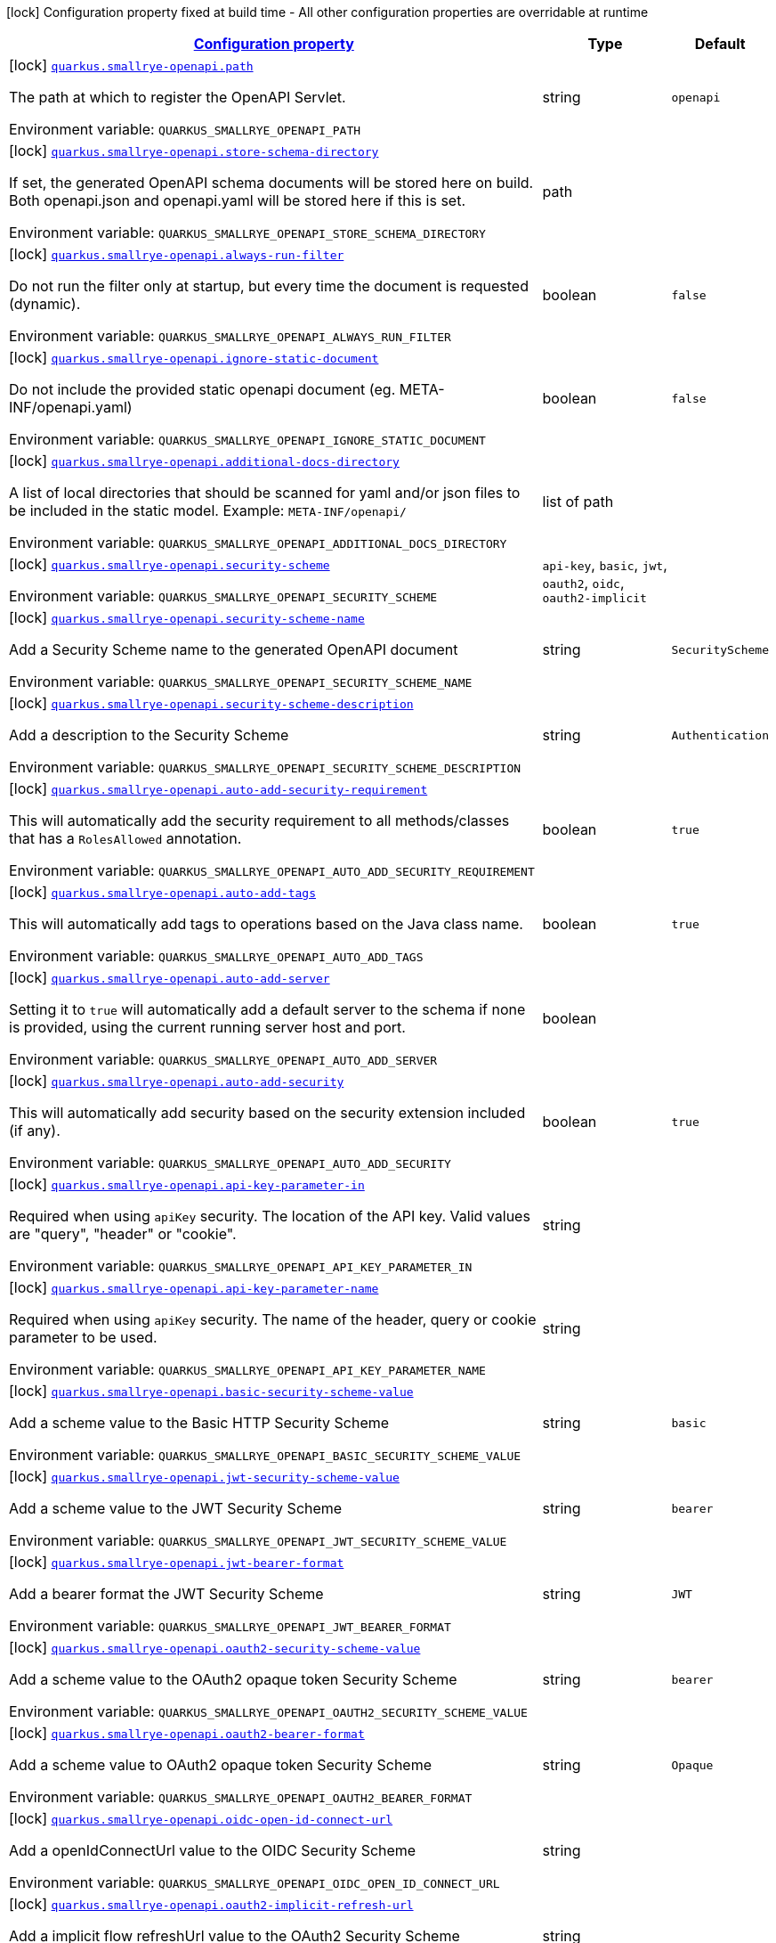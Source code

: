 
:summaryTableId: quarkus-smallrye-openapi-small-rye-open-api-config
[.configuration-legend]
icon:lock[title=Fixed at build time] Configuration property fixed at build time - All other configuration properties are overridable at runtime
[.configuration-reference, cols="80,.^10,.^10"]
|===

h|[[quarkus-smallrye-openapi-small-rye-open-api-config_configuration]]link:#quarkus-smallrye-openapi-small-rye-open-api-config_configuration[Configuration property]

h|Type
h|Default

a|icon:lock[title=Fixed at build time] [[quarkus-smallrye-openapi-small-rye-open-api-config_quarkus.smallrye-openapi.path]]`link:#quarkus-smallrye-openapi-small-rye-open-api-config_quarkus.smallrye-openapi.path[quarkus.smallrye-openapi.path]`


[.description]
--
The path at which to register the OpenAPI Servlet.

ifdef::add-copy-button-to-env-var[]
Environment variable: env_var_with_copy_button:+++QUARKUS_SMALLRYE_OPENAPI_PATH+++[]
endif::add-copy-button-to-env-var[]
ifndef::add-copy-button-to-env-var[]
Environment variable: `+++QUARKUS_SMALLRYE_OPENAPI_PATH+++`
endif::add-copy-button-to-env-var[]
--|string 
|`openapi`


a|icon:lock[title=Fixed at build time] [[quarkus-smallrye-openapi-small-rye-open-api-config_quarkus.smallrye-openapi.store-schema-directory]]`link:#quarkus-smallrye-openapi-small-rye-open-api-config_quarkus.smallrye-openapi.store-schema-directory[quarkus.smallrye-openapi.store-schema-directory]`


[.description]
--
If set, the generated OpenAPI schema documents will be stored here on build. Both openapi.json and openapi.yaml will be stored here if this is set.

ifdef::add-copy-button-to-env-var[]
Environment variable: env_var_with_copy_button:+++QUARKUS_SMALLRYE_OPENAPI_STORE_SCHEMA_DIRECTORY+++[]
endif::add-copy-button-to-env-var[]
ifndef::add-copy-button-to-env-var[]
Environment variable: `+++QUARKUS_SMALLRYE_OPENAPI_STORE_SCHEMA_DIRECTORY+++`
endif::add-copy-button-to-env-var[]
--|path 
|


a|icon:lock[title=Fixed at build time] [[quarkus-smallrye-openapi-small-rye-open-api-config_quarkus.smallrye-openapi.always-run-filter]]`link:#quarkus-smallrye-openapi-small-rye-open-api-config_quarkus.smallrye-openapi.always-run-filter[quarkus.smallrye-openapi.always-run-filter]`


[.description]
--
Do not run the filter only at startup, but every time the document is requested (dynamic).

ifdef::add-copy-button-to-env-var[]
Environment variable: env_var_with_copy_button:+++QUARKUS_SMALLRYE_OPENAPI_ALWAYS_RUN_FILTER+++[]
endif::add-copy-button-to-env-var[]
ifndef::add-copy-button-to-env-var[]
Environment variable: `+++QUARKUS_SMALLRYE_OPENAPI_ALWAYS_RUN_FILTER+++`
endif::add-copy-button-to-env-var[]
--|boolean 
|`false`


a|icon:lock[title=Fixed at build time] [[quarkus-smallrye-openapi-small-rye-open-api-config_quarkus.smallrye-openapi.ignore-static-document]]`link:#quarkus-smallrye-openapi-small-rye-open-api-config_quarkus.smallrye-openapi.ignore-static-document[quarkus.smallrye-openapi.ignore-static-document]`


[.description]
--
Do not include the provided static openapi document (eg. META-INF/openapi.yaml)

ifdef::add-copy-button-to-env-var[]
Environment variable: env_var_with_copy_button:+++QUARKUS_SMALLRYE_OPENAPI_IGNORE_STATIC_DOCUMENT+++[]
endif::add-copy-button-to-env-var[]
ifndef::add-copy-button-to-env-var[]
Environment variable: `+++QUARKUS_SMALLRYE_OPENAPI_IGNORE_STATIC_DOCUMENT+++`
endif::add-copy-button-to-env-var[]
--|boolean 
|`false`


a|icon:lock[title=Fixed at build time] [[quarkus-smallrye-openapi-small-rye-open-api-config_quarkus.smallrye-openapi.additional-docs-directory]]`link:#quarkus-smallrye-openapi-small-rye-open-api-config_quarkus.smallrye-openapi.additional-docs-directory[quarkus.smallrye-openapi.additional-docs-directory]`


[.description]
--
A list of local directories that should be scanned for yaml and/or json files to be included in the static model. Example: `META-INF/openapi/`

ifdef::add-copy-button-to-env-var[]
Environment variable: env_var_with_copy_button:+++QUARKUS_SMALLRYE_OPENAPI_ADDITIONAL_DOCS_DIRECTORY+++[]
endif::add-copy-button-to-env-var[]
ifndef::add-copy-button-to-env-var[]
Environment variable: `+++QUARKUS_SMALLRYE_OPENAPI_ADDITIONAL_DOCS_DIRECTORY+++`
endif::add-copy-button-to-env-var[]
--|list of path 
|


a|icon:lock[title=Fixed at build time] [[quarkus-smallrye-openapi-small-rye-open-api-config_quarkus.smallrye-openapi.security-scheme]]`link:#quarkus-smallrye-openapi-small-rye-open-api-config_quarkus.smallrye-openapi.security-scheme[quarkus.smallrye-openapi.security-scheme]`


[.description]
--
ifdef::add-copy-button-to-env-var[]
Environment variable: env_var_with_copy_button:+++QUARKUS_SMALLRYE_OPENAPI_SECURITY_SCHEME+++[]
endif::add-copy-button-to-env-var[]
ifndef::add-copy-button-to-env-var[]
Environment variable: `+++QUARKUS_SMALLRYE_OPENAPI_SECURITY_SCHEME+++`
endif::add-copy-button-to-env-var[]
-- a|
`api-key`, `basic`, `jwt`, `oauth2`, `oidc`, `oauth2-implicit` 
|


a|icon:lock[title=Fixed at build time] [[quarkus-smallrye-openapi-small-rye-open-api-config_quarkus.smallrye-openapi.security-scheme-name]]`link:#quarkus-smallrye-openapi-small-rye-open-api-config_quarkus.smallrye-openapi.security-scheme-name[quarkus.smallrye-openapi.security-scheme-name]`


[.description]
--
Add a Security Scheme name to the generated OpenAPI document

ifdef::add-copy-button-to-env-var[]
Environment variable: env_var_with_copy_button:+++QUARKUS_SMALLRYE_OPENAPI_SECURITY_SCHEME_NAME+++[]
endif::add-copy-button-to-env-var[]
ifndef::add-copy-button-to-env-var[]
Environment variable: `+++QUARKUS_SMALLRYE_OPENAPI_SECURITY_SCHEME_NAME+++`
endif::add-copy-button-to-env-var[]
--|string 
|`SecurityScheme`


a|icon:lock[title=Fixed at build time] [[quarkus-smallrye-openapi-small-rye-open-api-config_quarkus.smallrye-openapi.security-scheme-description]]`link:#quarkus-smallrye-openapi-small-rye-open-api-config_quarkus.smallrye-openapi.security-scheme-description[quarkus.smallrye-openapi.security-scheme-description]`


[.description]
--
Add a description to the Security Scheme

ifdef::add-copy-button-to-env-var[]
Environment variable: env_var_with_copy_button:+++QUARKUS_SMALLRYE_OPENAPI_SECURITY_SCHEME_DESCRIPTION+++[]
endif::add-copy-button-to-env-var[]
ifndef::add-copy-button-to-env-var[]
Environment variable: `+++QUARKUS_SMALLRYE_OPENAPI_SECURITY_SCHEME_DESCRIPTION+++`
endif::add-copy-button-to-env-var[]
--|string 
|`Authentication`


a|icon:lock[title=Fixed at build time] [[quarkus-smallrye-openapi-small-rye-open-api-config_quarkus.smallrye-openapi.auto-add-security-requirement]]`link:#quarkus-smallrye-openapi-small-rye-open-api-config_quarkus.smallrye-openapi.auto-add-security-requirement[quarkus.smallrye-openapi.auto-add-security-requirement]`


[.description]
--
This will automatically add the security requirement to all methods/classes that has a `RolesAllowed` annotation.

ifdef::add-copy-button-to-env-var[]
Environment variable: env_var_with_copy_button:+++QUARKUS_SMALLRYE_OPENAPI_AUTO_ADD_SECURITY_REQUIREMENT+++[]
endif::add-copy-button-to-env-var[]
ifndef::add-copy-button-to-env-var[]
Environment variable: `+++QUARKUS_SMALLRYE_OPENAPI_AUTO_ADD_SECURITY_REQUIREMENT+++`
endif::add-copy-button-to-env-var[]
--|boolean 
|`true`


a|icon:lock[title=Fixed at build time] [[quarkus-smallrye-openapi-small-rye-open-api-config_quarkus.smallrye-openapi.auto-add-tags]]`link:#quarkus-smallrye-openapi-small-rye-open-api-config_quarkus.smallrye-openapi.auto-add-tags[quarkus.smallrye-openapi.auto-add-tags]`


[.description]
--
This will automatically add tags to operations based on the Java class name.

ifdef::add-copy-button-to-env-var[]
Environment variable: env_var_with_copy_button:+++QUARKUS_SMALLRYE_OPENAPI_AUTO_ADD_TAGS+++[]
endif::add-copy-button-to-env-var[]
ifndef::add-copy-button-to-env-var[]
Environment variable: `+++QUARKUS_SMALLRYE_OPENAPI_AUTO_ADD_TAGS+++`
endif::add-copy-button-to-env-var[]
--|boolean 
|`true`


a|icon:lock[title=Fixed at build time] [[quarkus-smallrye-openapi-small-rye-open-api-config_quarkus.smallrye-openapi.auto-add-server]]`link:#quarkus-smallrye-openapi-small-rye-open-api-config_quarkus.smallrye-openapi.auto-add-server[quarkus.smallrye-openapi.auto-add-server]`


[.description]
--
Setting it to `true` will automatically add a default server to the schema if none is provided, using the current running server host and port.

ifdef::add-copy-button-to-env-var[]
Environment variable: env_var_with_copy_button:+++QUARKUS_SMALLRYE_OPENAPI_AUTO_ADD_SERVER+++[]
endif::add-copy-button-to-env-var[]
ifndef::add-copy-button-to-env-var[]
Environment variable: `+++QUARKUS_SMALLRYE_OPENAPI_AUTO_ADD_SERVER+++`
endif::add-copy-button-to-env-var[]
--|boolean 
|


a|icon:lock[title=Fixed at build time] [[quarkus-smallrye-openapi-small-rye-open-api-config_quarkus.smallrye-openapi.auto-add-security]]`link:#quarkus-smallrye-openapi-small-rye-open-api-config_quarkus.smallrye-openapi.auto-add-security[quarkus.smallrye-openapi.auto-add-security]`


[.description]
--
This will automatically add security based on the security extension included (if any).

ifdef::add-copy-button-to-env-var[]
Environment variable: env_var_with_copy_button:+++QUARKUS_SMALLRYE_OPENAPI_AUTO_ADD_SECURITY+++[]
endif::add-copy-button-to-env-var[]
ifndef::add-copy-button-to-env-var[]
Environment variable: `+++QUARKUS_SMALLRYE_OPENAPI_AUTO_ADD_SECURITY+++`
endif::add-copy-button-to-env-var[]
--|boolean 
|`true`


a|icon:lock[title=Fixed at build time] [[quarkus-smallrye-openapi-small-rye-open-api-config_quarkus.smallrye-openapi.api-key-parameter-in]]`link:#quarkus-smallrye-openapi-small-rye-open-api-config_quarkus.smallrye-openapi.api-key-parameter-in[quarkus.smallrye-openapi.api-key-parameter-in]`


[.description]
--
Required when using `apiKey` security. The location of the API key. Valid values are "query", "header" or "cookie".

ifdef::add-copy-button-to-env-var[]
Environment variable: env_var_with_copy_button:+++QUARKUS_SMALLRYE_OPENAPI_API_KEY_PARAMETER_IN+++[]
endif::add-copy-button-to-env-var[]
ifndef::add-copy-button-to-env-var[]
Environment variable: `+++QUARKUS_SMALLRYE_OPENAPI_API_KEY_PARAMETER_IN+++`
endif::add-copy-button-to-env-var[]
--|string 
|


a|icon:lock[title=Fixed at build time] [[quarkus-smallrye-openapi-small-rye-open-api-config_quarkus.smallrye-openapi.api-key-parameter-name]]`link:#quarkus-smallrye-openapi-small-rye-open-api-config_quarkus.smallrye-openapi.api-key-parameter-name[quarkus.smallrye-openapi.api-key-parameter-name]`


[.description]
--
Required when using `apiKey` security. The name of the header, query or cookie parameter to be used.

ifdef::add-copy-button-to-env-var[]
Environment variable: env_var_with_copy_button:+++QUARKUS_SMALLRYE_OPENAPI_API_KEY_PARAMETER_NAME+++[]
endif::add-copy-button-to-env-var[]
ifndef::add-copy-button-to-env-var[]
Environment variable: `+++QUARKUS_SMALLRYE_OPENAPI_API_KEY_PARAMETER_NAME+++`
endif::add-copy-button-to-env-var[]
--|string 
|


a|icon:lock[title=Fixed at build time] [[quarkus-smallrye-openapi-small-rye-open-api-config_quarkus.smallrye-openapi.basic-security-scheme-value]]`link:#quarkus-smallrye-openapi-small-rye-open-api-config_quarkus.smallrye-openapi.basic-security-scheme-value[quarkus.smallrye-openapi.basic-security-scheme-value]`


[.description]
--
Add a scheme value to the Basic HTTP Security Scheme

ifdef::add-copy-button-to-env-var[]
Environment variable: env_var_with_copy_button:+++QUARKUS_SMALLRYE_OPENAPI_BASIC_SECURITY_SCHEME_VALUE+++[]
endif::add-copy-button-to-env-var[]
ifndef::add-copy-button-to-env-var[]
Environment variable: `+++QUARKUS_SMALLRYE_OPENAPI_BASIC_SECURITY_SCHEME_VALUE+++`
endif::add-copy-button-to-env-var[]
--|string 
|`basic`


a|icon:lock[title=Fixed at build time] [[quarkus-smallrye-openapi-small-rye-open-api-config_quarkus.smallrye-openapi.jwt-security-scheme-value]]`link:#quarkus-smallrye-openapi-small-rye-open-api-config_quarkus.smallrye-openapi.jwt-security-scheme-value[quarkus.smallrye-openapi.jwt-security-scheme-value]`


[.description]
--
Add a scheme value to the JWT Security Scheme

ifdef::add-copy-button-to-env-var[]
Environment variable: env_var_with_copy_button:+++QUARKUS_SMALLRYE_OPENAPI_JWT_SECURITY_SCHEME_VALUE+++[]
endif::add-copy-button-to-env-var[]
ifndef::add-copy-button-to-env-var[]
Environment variable: `+++QUARKUS_SMALLRYE_OPENAPI_JWT_SECURITY_SCHEME_VALUE+++`
endif::add-copy-button-to-env-var[]
--|string 
|`bearer`


a|icon:lock[title=Fixed at build time] [[quarkus-smallrye-openapi-small-rye-open-api-config_quarkus.smallrye-openapi.jwt-bearer-format]]`link:#quarkus-smallrye-openapi-small-rye-open-api-config_quarkus.smallrye-openapi.jwt-bearer-format[quarkus.smallrye-openapi.jwt-bearer-format]`


[.description]
--
Add a bearer format the JWT Security Scheme

ifdef::add-copy-button-to-env-var[]
Environment variable: env_var_with_copy_button:+++QUARKUS_SMALLRYE_OPENAPI_JWT_BEARER_FORMAT+++[]
endif::add-copy-button-to-env-var[]
ifndef::add-copy-button-to-env-var[]
Environment variable: `+++QUARKUS_SMALLRYE_OPENAPI_JWT_BEARER_FORMAT+++`
endif::add-copy-button-to-env-var[]
--|string 
|`JWT`


a|icon:lock[title=Fixed at build time] [[quarkus-smallrye-openapi-small-rye-open-api-config_quarkus.smallrye-openapi.oauth2-security-scheme-value]]`link:#quarkus-smallrye-openapi-small-rye-open-api-config_quarkus.smallrye-openapi.oauth2-security-scheme-value[quarkus.smallrye-openapi.oauth2-security-scheme-value]`


[.description]
--
Add a scheme value to the OAuth2 opaque token Security Scheme

ifdef::add-copy-button-to-env-var[]
Environment variable: env_var_with_copy_button:+++QUARKUS_SMALLRYE_OPENAPI_OAUTH2_SECURITY_SCHEME_VALUE+++[]
endif::add-copy-button-to-env-var[]
ifndef::add-copy-button-to-env-var[]
Environment variable: `+++QUARKUS_SMALLRYE_OPENAPI_OAUTH2_SECURITY_SCHEME_VALUE+++`
endif::add-copy-button-to-env-var[]
--|string 
|`bearer`


a|icon:lock[title=Fixed at build time] [[quarkus-smallrye-openapi-small-rye-open-api-config_quarkus.smallrye-openapi.oauth2-bearer-format]]`link:#quarkus-smallrye-openapi-small-rye-open-api-config_quarkus.smallrye-openapi.oauth2-bearer-format[quarkus.smallrye-openapi.oauth2-bearer-format]`


[.description]
--
Add a scheme value to OAuth2 opaque token Security Scheme

ifdef::add-copy-button-to-env-var[]
Environment variable: env_var_with_copy_button:+++QUARKUS_SMALLRYE_OPENAPI_OAUTH2_BEARER_FORMAT+++[]
endif::add-copy-button-to-env-var[]
ifndef::add-copy-button-to-env-var[]
Environment variable: `+++QUARKUS_SMALLRYE_OPENAPI_OAUTH2_BEARER_FORMAT+++`
endif::add-copy-button-to-env-var[]
--|string 
|`Opaque`


a|icon:lock[title=Fixed at build time] [[quarkus-smallrye-openapi-small-rye-open-api-config_quarkus.smallrye-openapi.oidc-open-id-connect-url]]`link:#quarkus-smallrye-openapi-small-rye-open-api-config_quarkus.smallrye-openapi.oidc-open-id-connect-url[quarkus.smallrye-openapi.oidc-open-id-connect-url]`


[.description]
--
Add a openIdConnectUrl value to the OIDC Security Scheme

ifdef::add-copy-button-to-env-var[]
Environment variable: env_var_with_copy_button:+++QUARKUS_SMALLRYE_OPENAPI_OIDC_OPEN_ID_CONNECT_URL+++[]
endif::add-copy-button-to-env-var[]
ifndef::add-copy-button-to-env-var[]
Environment variable: `+++QUARKUS_SMALLRYE_OPENAPI_OIDC_OPEN_ID_CONNECT_URL+++`
endif::add-copy-button-to-env-var[]
--|string 
|


a|icon:lock[title=Fixed at build time] [[quarkus-smallrye-openapi-small-rye-open-api-config_quarkus.smallrye-openapi.oauth2-implicit-refresh-url]]`link:#quarkus-smallrye-openapi-small-rye-open-api-config_quarkus.smallrye-openapi.oauth2-implicit-refresh-url[quarkus.smallrye-openapi.oauth2-implicit-refresh-url]`


[.description]
--
Add a implicit flow refreshUrl value to the OAuth2 Security Scheme

ifdef::add-copy-button-to-env-var[]
Environment variable: env_var_with_copy_button:+++QUARKUS_SMALLRYE_OPENAPI_OAUTH2_IMPLICIT_REFRESH_URL+++[]
endif::add-copy-button-to-env-var[]
ifndef::add-copy-button-to-env-var[]
Environment variable: `+++QUARKUS_SMALLRYE_OPENAPI_OAUTH2_IMPLICIT_REFRESH_URL+++`
endif::add-copy-button-to-env-var[]
--|string 
|


a|icon:lock[title=Fixed at build time] [[quarkus-smallrye-openapi-small-rye-open-api-config_quarkus.smallrye-openapi.oauth2-implicit-authorization-url]]`link:#quarkus-smallrye-openapi-small-rye-open-api-config_quarkus.smallrye-openapi.oauth2-implicit-authorization-url[quarkus.smallrye-openapi.oauth2-implicit-authorization-url]`


[.description]
--
Add an implicit flow authorizationUrl value to the OAuth2 Security Scheme

ifdef::add-copy-button-to-env-var[]
Environment variable: env_var_with_copy_button:+++QUARKUS_SMALLRYE_OPENAPI_OAUTH2_IMPLICIT_AUTHORIZATION_URL+++[]
endif::add-copy-button-to-env-var[]
ifndef::add-copy-button-to-env-var[]
Environment variable: `+++QUARKUS_SMALLRYE_OPENAPI_OAUTH2_IMPLICIT_AUTHORIZATION_URL+++`
endif::add-copy-button-to-env-var[]
--|string 
|


a|icon:lock[title=Fixed at build time] [[quarkus-smallrye-openapi-small-rye-open-api-config_quarkus.smallrye-openapi.oauth2-implicit-token-url]]`link:#quarkus-smallrye-openapi-small-rye-open-api-config_quarkus.smallrye-openapi.oauth2-implicit-token-url[quarkus.smallrye-openapi.oauth2-implicit-token-url]`


[.description]
--
Add an implicit flow tokenUrl value to the OAuth2 Security Scheme

ifdef::add-copy-button-to-env-var[]
Environment variable: env_var_with_copy_button:+++QUARKUS_SMALLRYE_OPENAPI_OAUTH2_IMPLICIT_TOKEN_URL+++[]
endif::add-copy-button-to-env-var[]
ifndef::add-copy-button-to-env-var[]
Environment variable: `+++QUARKUS_SMALLRYE_OPENAPI_OAUTH2_IMPLICIT_TOKEN_URL+++`
endif::add-copy-button-to-env-var[]
--|string 
|


a|icon:lock[title=Fixed at build time] [[quarkus-smallrye-openapi-small-rye-open-api-config_quarkus.smallrye-openapi.open-api-version]]`link:#quarkus-smallrye-openapi-small-rye-open-api-config_quarkus.smallrye-openapi.open-api-version[quarkus.smallrye-openapi.open-api-version]`


[.description]
--
Override the openapi version in the Schema document

ifdef::add-copy-button-to-env-var[]
Environment variable: env_var_with_copy_button:+++QUARKUS_SMALLRYE_OPENAPI_OPEN_API_VERSION+++[]
endif::add-copy-button-to-env-var[]
ifndef::add-copy-button-to-env-var[]
Environment variable: `+++QUARKUS_SMALLRYE_OPENAPI_OPEN_API_VERSION+++`
endif::add-copy-button-to-env-var[]
--|string 
|


a|icon:lock[title=Fixed at build time] [[quarkus-smallrye-openapi-small-rye-open-api-config_quarkus.smallrye-openapi.info-title]]`link:#quarkus-smallrye-openapi-small-rye-open-api-config_quarkus.smallrye-openapi.info-title[quarkus.smallrye-openapi.info-title]`


[.description]
--
Set the title in Info tag in the Schema document

ifdef::add-copy-button-to-env-var[]
Environment variable: env_var_with_copy_button:+++QUARKUS_SMALLRYE_OPENAPI_INFO_TITLE+++[]
endif::add-copy-button-to-env-var[]
ifndef::add-copy-button-to-env-var[]
Environment variable: `+++QUARKUS_SMALLRYE_OPENAPI_INFO_TITLE+++`
endif::add-copy-button-to-env-var[]
--|string 
|


a|icon:lock[title=Fixed at build time] [[quarkus-smallrye-openapi-small-rye-open-api-config_quarkus.smallrye-openapi.info-version]]`link:#quarkus-smallrye-openapi-small-rye-open-api-config_quarkus.smallrye-openapi.info-version[quarkus.smallrye-openapi.info-version]`


[.description]
--
Set the version in Info tag in the Schema document

ifdef::add-copy-button-to-env-var[]
Environment variable: env_var_with_copy_button:+++QUARKUS_SMALLRYE_OPENAPI_INFO_VERSION+++[]
endif::add-copy-button-to-env-var[]
ifndef::add-copy-button-to-env-var[]
Environment variable: `+++QUARKUS_SMALLRYE_OPENAPI_INFO_VERSION+++`
endif::add-copy-button-to-env-var[]
--|string 
|


a|icon:lock[title=Fixed at build time] [[quarkus-smallrye-openapi-small-rye-open-api-config_quarkus.smallrye-openapi.info-description]]`link:#quarkus-smallrye-openapi-small-rye-open-api-config_quarkus.smallrye-openapi.info-description[quarkus.smallrye-openapi.info-description]`


[.description]
--
Set the description in Info tag in the Schema document

ifdef::add-copy-button-to-env-var[]
Environment variable: env_var_with_copy_button:+++QUARKUS_SMALLRYE_OPENAPI_INFO_DESCRIPTION+++[]
endif::add-copy-button-to-env-var[]
ifndef::add-copy-button-to-env-var[]
Environment variable: `+++QUARKUS_SMALLRYE_OPENAPI_INFO_DESCRIPTION+++`
endif::add-copy-button-to-env-var[]
--|string 
|


a|icon:lock[title=Fixed at build time] [[quarkus-smallrye-openapi-small-rye-open-api-config_quarkus.smallrye-openapi.info-terms-of-service]]`link:#quarkus-smallrye-openapi-small-rye-open-api-config_quarkus.smallrye-openapi.info-terms-of-service[quarkus.smallrye-openapi.info-terms-of-service]`


[.description]
--
Set the terms of the service in Info tag in the Schema document

ifdef::add-copy-button-to-env-var[]
Environment variable: env_var_with_copy_button:+++QUARKUS_SMALLRYE_OPENAPI_INFO_TERMS_OF_SERVICE+++[]
endif::add-copy-button-to-env-var[]
ifndef::add-copy-button-to-env-var[]
Environment variable: `+++QUARKUS_SMALLRYE_OPENAPI_INFO_TERMS_OF_SERVICE+++`
endif::add-copy-button-to-env-var[]
--|string 
|


a|icon:lock[title=Fixed at build time] [[quarkus-smallrye-openapi-small-rye-open-api-config_quarkus.smallrye-openapi.info-contact-email]]`link:#quarkus-smallrye-openapi-small-rye-open-api-config_quarkus.smallrye-openapi.info-contact-email[quarkus.smallrye-openapi.info-contact-email]`


[.description]
--
Set the contact email in Info tag in the Schema document

ifdef::add-copy-button-to-env-var[]
Environment variable: env_var_with_copy_button:+++QUARKUS_SMALLRYE_OPENAPI_INFO_CONTACT_EMAIL+++[]
endif::add-copy-button-to-env-var[]
ifndef::add-copy-button-to-env-var[]
Environment variable: `+++QUARKUS_SMALLRYE_OPENAPI_INFO_CONTACT_EMAIL+++`
endif::add-copy-button-to-env-var[]
--|string 
|


a|icon:lock[title=Fixed at build time] [[quarkus-smallrye-openapi-small-rye-open-api-config_quarkus.smallrye-openapi.info-contact-name]]`link:#quarkus-smallrye-openapi-small-rye-open-api-config_quarkus.smallrye-openapi.info-contact-name[quarkus.smallrye-openapi.info-contact-name]`


[.description]
--
Set the contact name in Info tag in the Schema document

ifdef::add-copy-button-to-env-var[]
Environment variable: env_var_with_copy_button:+++QUARKUS_SMALLRYE_OPENAPI_INFO_CONTACT_NAME+++[]
endif::add-copy-button-to-env-var[]
ifndef::add-copy-button-to-env-var[]
Environment variable: `+++QUARKUS_SMALLRYE_OPENAPI_INFO_CONTACT_NAME+++`
endif::add-copy-button-to-env-var[]
--|string 
|


a|icon:lock[title=Fixed at build time] [[quarkus-smallrye-openapi-small-rye-open-api-config_quarkus.smallrye-openapi.info-contact-url]]`link:#quarkus-smallrye-openapi-small-rye-open-api-config_quarkus.smallrye-openapi.info-contact-url[quarkus.smallrye-openapi.info-contact-url]`


[.description]
--
Set the contact url in Info tag in the Schema document

ifdef::add-copy-button-to-env-var[]
Environment variable: env_var_with_copy_button:+++QUARKUS_SMALLRYE_OPENAPI_INFO_CONTACT_URL+++[]
endif::add-copy-button-to-env-var[]
ifndef::add-copy-button-to-env-var[]
Environment variable: `+++QUARKUS_SMALLRYE_OPENAPI_INFO_CONTACT_URL+++`
endif::add-copy-button-to-env-var[]
--|string 
|


a|icon:lock[title=Fixed at build time] [[quarkus-smallrye-openapi-small-rye-open-api-config_quarkus.smallrye-openapi.info-license-name]]`link:#quarkus-smallrye-openapi-small-rye-open-api-config_quarkus.smallrye-openapi.info-license-name[quarkus.smallrye-openapi.info-license-name]`


[.description]
--
Set the license name in Info tag in the Schema document

ifdef::add-copy-button-to-env-var[]
Environment variable: env_var_with_copy_button:+++QUARKUS_SMALLRYE_OPENAPI_INFO_LICENSE_NAME+++[]
endif::add-copy-button-to-env-var[]
ifndef::add-copy-button-to-env-var[]
Environment variable: `+++QUARKUS_SMALLRYE_OPENAPI_INFO_LICENSE_NAME+++`
endif::add-copy-button-to-env-var[]
--|string 
|


a|icon:lock[title=Fixed at build time] [[quarkus-smallrye-openapi-small-rye-open-api-config_quarkus.smallrye-openapi.info-license-url]]`link:#quarkus-smallrye-openapi-small-rye-open-api-config_quarkus.smallrye-openapi.info-license-url[quarkus.smallrye-openapi.info-license-url]`


[.description]
--
Set the license url in Info tag in the Schema document

ifdef::add-copy-button-to-env-var[]
Environment variable: env_var_with_copy_button:+++QUARKUS_SMALLRYE_OPENAPI_INFO_LICENSE_URL+++[]
endif::add-copy-button-to-env-var[]
ifndef::add-copy-button-to-env-var[]
Environment variable: `+++QUARKUS_SMALLRYE_OPENAPI_INFO_LICENSE_URL+++`
endif::add-copy-button-to-env-var[]
--|string 
|


a|icon:lock[title=Fixed at build time] [[quarkus-smallrye-openapi-small-rye-open-api-config_quarkus.smallrye-openapi.operation-id-strategy]]`link:#quarkus-smallrye-openapi-small-rye-open-api-config_quarkus.smallrye-openapi.operation-id-strategy[quarkus.smallrye-openapi.operation-id-strategy]`


[.description]
--
Set the strategy to automatically create an operation Id

ifdef::add-copy-button-to-env-var[]
Environment variable: env_var_with_copy_button:+++QUARKUS_SMALLRYE_OPENAPI_OPERATION_ID_STRATEGY+++[]
endif::add-copy-button-to-env-var[]
ifndef::add-copy-button-to-env-var[]
Environment variable: `+++QUARKUS_SMALLRYE_OPENAPI_OPERATION_ID_STRATEGY+++`
endif::add-copy-button-to-env-var[]
-- a|
`method`, `class-method`, `package-class-method` 
|


a|icon:lock[title=Fixed at build time] [[quarkus-smallrye-openapi-small-rye-open-api-config_quarkus.smallrye-openapi.security-scheme-extensions-security-scheme-extensions]]`link:#quarkus-smallrye-openapi-small-rye-open-api-config_quarkus.smallrye-openapi.security-scheme-extensions-security-scheme-extensions[quarkus.smallrye-openapi.security-scheme-extensions]`


[.description]
--
Add one or more extensions to the security scheme

ifdef::add-copy-button-to-env-var[]
Environment variable: env_var_with_copy_button:+++QUARKUS_SMALLRYE_OPENAPI_SECURITY_SCHEME_EXTENSIONS+++[]
endif::add-copy-button-to-env-var[]
ifndef::add-copy-button-to-env-var[]
Environment variable: `+++QUARKUS_SMALLRYE_OPENAPI_SECURITY_SCHEME_EXTENSIONS+++`
endif::add-copy-button-to-env-var[]
--|`Map<String,String>` 
|

|===